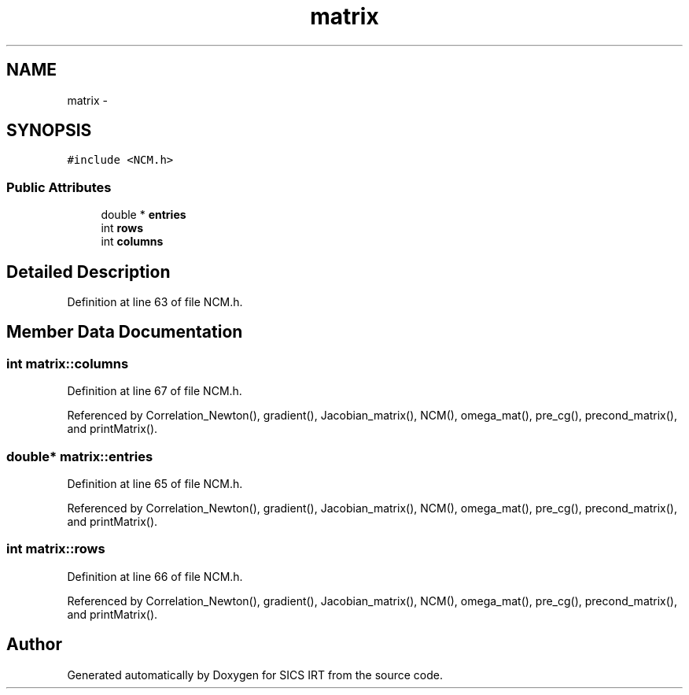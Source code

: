 .TH "matrix" 3 "Tue Sep 23 2014" "Version 1.00" "SICS IRT" \" -*- nroff -*-
.ad l
.nh
.SH NAME
matrix \- 
.SH SYNOPSIS
.br
.PP
.PP
\fC#include <NCM\&.h>\fP
.SS "Public Attributes"

.in +1c
.ti -1c
.RI "double * \fBentries\fP"
.br
.ti -1c
.RI "int \fBrows\fP"
.br
.ti -1c
.RI "int \fBcolumns\fP"
.br
.in -1c
.SH "Detailed Description"
.PP 
Definition at line 63 of file NCM\&.h\&.
.SH "Member Data Documentation"
.PP 
.SS "int matrix::columns"

.PP
Definition at line 67 of file NCM\&.h\&.
.PP
Referenced by Correlation_Newton(), gradient(), Jacobian_matrix(), NCM(), omega_mat(), pre_cg(), precond_matrix(), and printMatrix()\&.
.SS "double* matrix::entries"

.PP
Definition at line 65 of file NCM\&.h\&.
.PP
Referenced by Correlation_Newton(), gradient(), Jacobian_matrix(), NCM(), omega_mat(), pre_cg(), precond_matrix(), and printMatrix()\&.
.SS "int matrix::rows"

.PP
Definition at line 66 of file NCM\&.h\&.
.PP
Referenced by Correlation_Newton(), gradient(), Jacobian_matrix(), NCM(), omega_mat(), pre_cg(), precond_matrix(), and printMatrix()\&.

.SH "Author"
.PP 
Generated automatically by Doxygen for SICS IRT from the source code\&.
